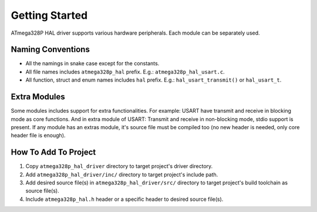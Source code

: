 .. _getting-started:

Getting Started
===============

ATmega328P HAL driver supports various hardware peripherals. Each module can be separately used.

Naming Conventions
""""""""""""""""""

* All the namings in snake case except for the constants.
* All file names includes ``atmega328p_hal`` prefix. E.g.: ``atmega328p_hal_usart.c``.
* All function, struct and enum names includes ``hal`` prefix. E.g.: ``hal_usart_transmit()`` or ``hal_usart_t``.

Extra Modules
"""""""""""""

Some modules includes support for extra functionalities. For example: USART have transmit and receive in blocking mode as core functions. And in extra module of USART: Transmit and receive in non-blocking mode, stdio support is present. If any module has an extras module, it's source file must be compiled too (no new header is needed, only core header file is enough).

How To Add To Project
"""""""""""""""""""""

1. Copy ``atmega328p_hal_driver`` directory to target project's driver directory.
2. Add ``atmega328p_hal_driver/inc/`` directory to target project's include path.
3. Add desired source file(s) in ``atmega328p_hal_driver/src/`` directory to target project's build toolchain as source file(s).
4. Include ``atmega328p_hal.h`` header or a specific header to desired source file(s).
